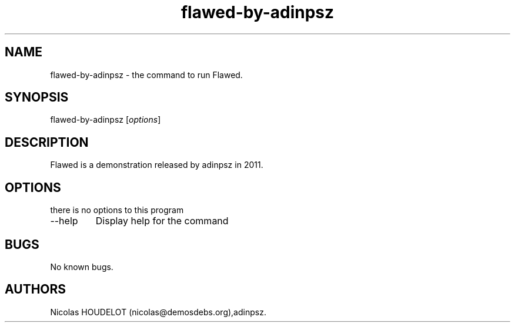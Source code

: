 .\" Automatically generated by Pandoc 2.9.2.1
.\"
.TH "flawed-by-adinpsz" "6" "2017-04-10" "Flawed User Manuals" ""
.hy
.SH NAME
.PP
flawed-by-adinpsz - the command to run Flawed.
.SH SYNOPSIS
.PP
flawed-by-adinpsz [\f[I]options\f[R]]
.SH DESCRIPTION
.PP
Flawed is a demonstration released by adinpsz in 2011.
.SH OPTIONS
.PP
there is no options to this program
.TP
--help
Display help for the command
.SH BUGS
.PP
No known bugs.
.SH AUTHORS
Nicolas HOUDELOT (nicolas\[at]demosdebs.org),adinpsz.
